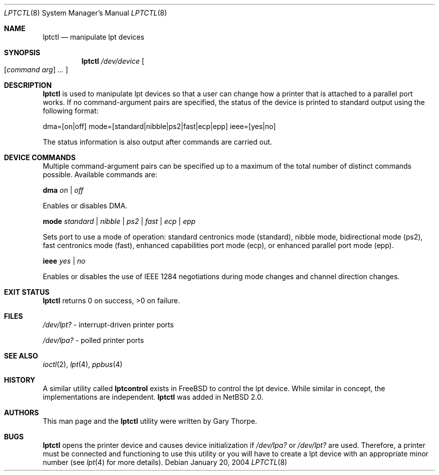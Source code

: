 .\"	$NetBSD: lptctl.8,v 1.3 2004/01/23 19:51:26 wiz Exp $
.\"
.\" Copyright notice
.\"
.\" The uncommented requests are required for all man pages.
.\" The commented requests should be uncommented and used where appropriate.
.Dd January 20, 2004
.Dt LPTCTL 8
.Os
.Sh NAME
.Nm lptctl
.Nd manipulate lpt devices
.Sh SYNOPSIS
.Nm lptctl
.Ar /dev/device
.Oo
.Op Ar command arg
.Ar ...
.Oc
.Sh DESCRIPTION
.Nm
is used to manipulate lpt devices so that a user can change how a printer that
is attached to a parallel port works.
If no command-argument pairs are specified, the status of the device is printed to
standard output using the following format:
.Pp
dma=[on|off] mode=[standard|nibble|ps2|fast|ecp|epp] ieee=[yes|no]
.Pp
The status information is also output after commands are carried out.
.Sh DEVICE COMMANDS
Multiple command-argument pairs can be specified up to a maximum of the total number
of distinct commands possible. Available commands are:
.Bl -item
.It
.Cm dma
.Ar on | off
.Pp
Enables or disables DMA.
.It
.Cm mode
.Ar standard | nibble | ps2 | fast | ecp
.Ar | epp
.Pp
Sets port to use a mode of operation: standard centronics mode (standard),
nibble mode, bidirectional mode (ps2), fast centronics mode (fast), enhanced
capabilities port mode (ecp), or enhanced parallel port mode (epp).
.It
.Cm ieee
.Ar yes | no
.Pp
Enables or disables the use of IEEE 1284 negotiations during mode changes and
channel direction changes.
.El
.Sh EXIT STATUS
.Nm
returns 0 on success, >0  on failure.
.Sh FILES
.Bl -item
.It
.Pa /dev/lpt?
- interrupt-driven printer ports
.It
.Pa /dev/lpa?
- polled printer ports
.El
.Sh SEE ALSO
.Xr ioctl 2 ,
.Xr lpt 4 ,
.Xr ppbus 4
.Sh HISTORY
A similar utility called
.Nm lptcontrol
exists in FreeBSD to control the lpt device. While similar in concept,
the implementations are independent.
.Nm
was added in
.Nx 2.0 .
.Sh AUTHORS
This man page and the
.Nm
utility were written by Gary Thorpe.
.Sh BUGS
.Nm
opens the printer device and causes device initialization if
.Pa /dev/lpa?
or
.Pa /dev/lpt?
are used. Therefore, a printer must be connected and functioning
to use this utility or you will have to create a lpt device with an
appropriate minor number (see
.Xr lpt 4
for more details).
